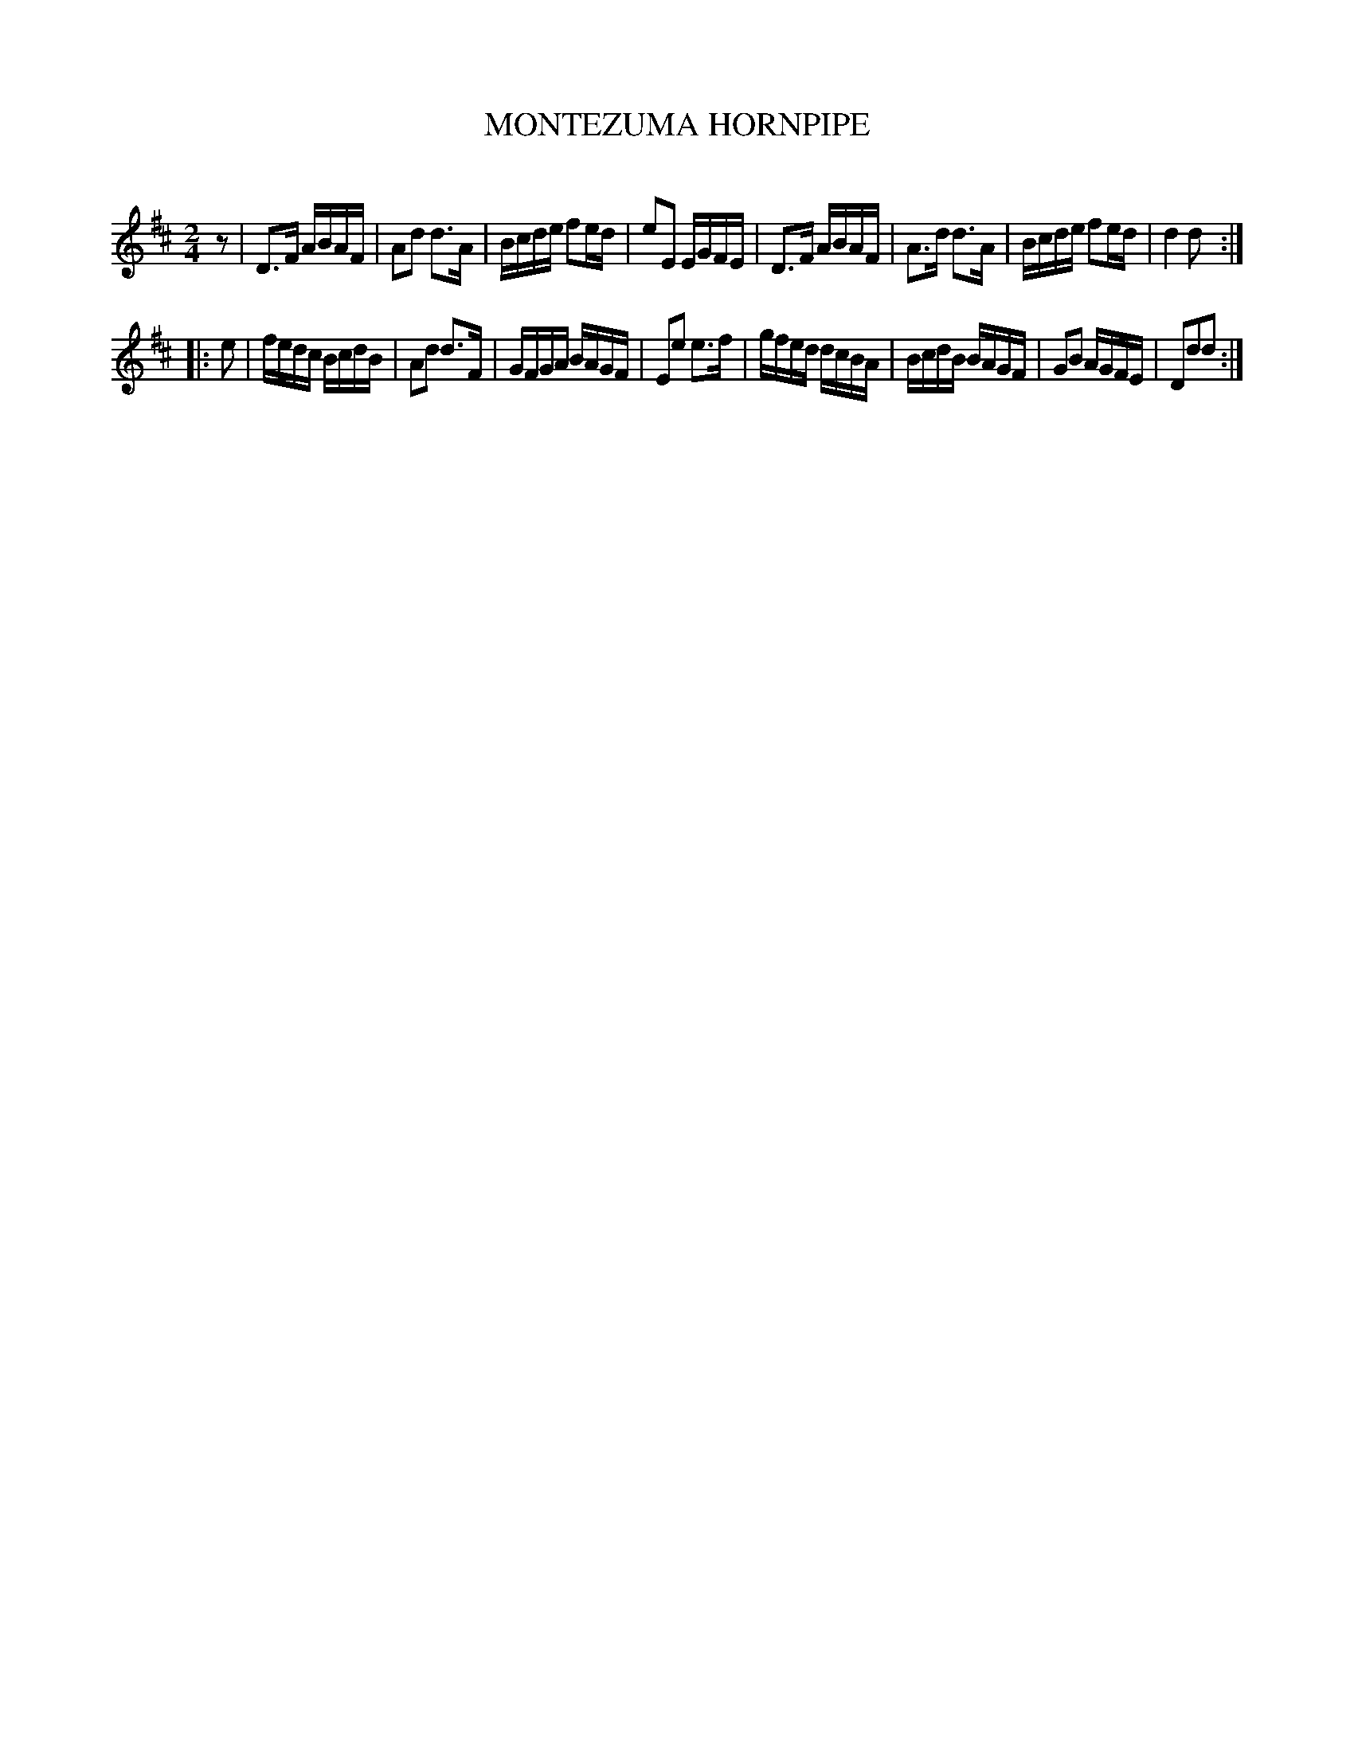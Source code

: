 X: 30411
T: MONTEZUMA HORNPIPE
C:
%R: hornpipe, polka, reel
B: Elias Howe "The Musician's Companion" Part 3 1844 p.41 #1
S: http://imslp.org/wiki/The_Musician's_Companion_(Howe,_Elias)
S: https://archive.org/stream/firstthirdpartof03howe/#page/66/mode/1up
Z: 2016 John Chambers <jc:trillian.mit.edu>
N: Initial rest added to fix the rhythm.
M: 2/4
L: 1/16
K: D
% - - - - - - - - - - - - - - - - - - - - - - - - -
z2 |\
D3F ABAF | A2d2 d3A | Bcde f2ed | e2E2 EGFE |\
D3F ABAF | A3d d3A | Bcde f2ed | d4 d2 :|
|: e2 |\
fedc BcdB | A2d2 d3F | GFGA BAGF | E2e2 e3f |\
gfed dcBA | BcdB BAGF | G2B2 AGFE | D2d2d2 :|
% - - - - - - - - - - - - - - - - - - - - - - - - -

